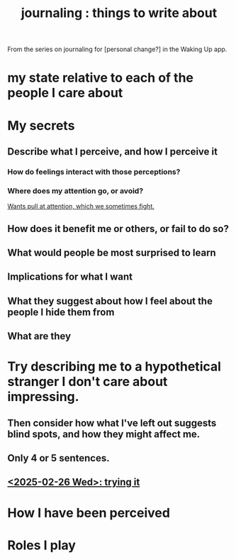 :PROPERTIES:
:ID:       b320a662-84df-473c-b05b-5a477caa764b
:END:
#+title: journaling : things to write about
From the series on journaling for [personal change?]
in the Waking Up app.
* my state relative to each of the people I care about
* My secrets
** Describe what I perceive, and how I perceive it
*** How do feelings interact with those perceptions?
*** Where does my attention go, or avoid?
    [[id:2741003a-955b-4d4e-a7d1-152e7cbdd8db][Wants pull at attention, which we sometimes fight.]]
** How does it benefit me or others, or fail to do so?
** What would people be most surprised to learn
** Implications for what I want
** What they suggest about how I feel about the people I hide them from
** What are they
* Try describing me to a hypothetical stranger I don't care about impressing.
** Then consider how what I've left out suggests blind spots, and how they might affect me.
** Only 4 or 5 sentences.
** [[id:3e3f7daa-1c86-4cb4-9010-59cd6e8080a4][<2025-02-26 Wed>: trying it]]
* How I have been perceived
* Roles I play
